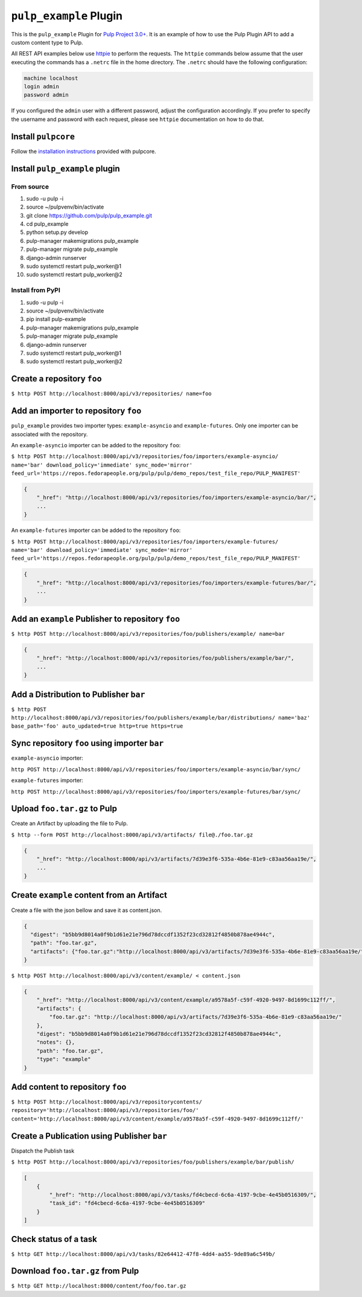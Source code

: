 ``pulp_example`` Plugin
=======================

This is the ``pulp_example`` Plugin for `Pulp Project
3.0+ <https://pypi.python.org/pypi/pulpcore/>`__. It is an example of
how to use the Pulp Plugin API to add a custom content type to Pulp.

All REST API examples below use `httpie <https://httpie.org/doc>`__ to perform the requests. The
``httpie`` commands below assume that the user executing the commands has a ``.netrc`` file in
the home directory. The ``.netrc`` should have the following configuration:

.. code-block::

    machine localhost
    login admin
    password admin

If you configured the ``admin`` user with a different password, adjust the configuration
accordingly. If you prefer to specify the username and password with each request, please see
``httpie`` documentation on how to do that.

Install ``pulpcore``
--------------------

Follow the `installation
instructions <https://docs.pulpproject.org/en/3.0/nightly/installation/instructions.html>`__
provided with pulpcore.

Install ``pulp_example`` plugin
-------------------------------

From source
~~~~~~~~~~~

1)  sudo -u pulp -i
2)  source ~/pulpvenv/bin/activate
3)  git clone https://github.com/pulp/pulp\_example.git
4)  cd pulp\_example
5)  python setup.py develop
6)  pulp-manager makemigrations pulp\_example
7)  pulp-manager migrate pulp\_example
8)  django-admin runserver
9)  sudo systemctl restart pulp\_worker@1
10) sudo systemctl restart pulp\_worker@2

Install from PyPI
~~~~~~~~~~~~~~~~~

1) sudo -u pulp -i
2) source ~/pulpvenv/bin/activate
3) pip install pulp-example
4) pulp-manager makemigrations pulp\_example
5) pulp-manager migrate pulp\_example
6) django-admin runserver
7) sudo systemctl restart pulp\_worker@1
8) sudo systemctl restart pulp\_worker@2

Create a repository ``foo``
---------------------------

``$ http POST http://localhost:8000/api/v3/repositories/ name=foo``

Add an importer to repository ``foo``
-------------------------------------

``pulp_example`` provides two importer types: ``example-asyncio`` and
``example-futures``. Only one importer can be associated with the
repository.

An ``example-asyncio`` importer can be added to the repository ``foo``:

``$ http POST http://localhost:8000/api/v3/repositories/foo/importers/example-asyncio/ name='bar' download_policy='immediate' sync_mode='mirror' feed_url='https://repos.fedorapeople.org/pulp/pulp/demo_repos/test_file_repo/PULP_MANIFEST'``

.. code:: json

    {
        "_href": "http://localhost:8000/api/v3/repositories/foo/importers/example-asyncio/bar/",
        ...
    }

An ``example-futures`` importer can be added to the repository ``foo``:

``$ http POST http://localhost:8000/api/v3/repositories/foo/importers/example-futures/ name='bar' download_policy='immediate' sync_mode='mirror' feed_url='https://repos.fedorapeople.org/pulp/pulp/demo_repos/test_file_repo/PULP_MANIFEST'``

.. code:: json

    {
        "_href": "http://localhost:8000/api/v3/repositories/foo/importers/example-futures/bar/",
        ...
    }

Add an ``example`` Publisher to repository ``foo``
--------------------------------------------------

``$ http POST http://localhost:8000/api/v3/repositories/foo/publishers/example/ name=bar``

.. code:: json

    {
        "_href": "http://localhost:8000/api/v3/repositories/foo/publishers/example/bar/",
        ...
    }

Add a Distribution to Publisher ``bar``
---------------------------------------

``$ http POST http://localhost:8000/api/v3/repositories/foo/publishers/example/bar/distributions/ name='baz' base_path='foo' auto_updated=true http=true https=true``

Sync repository ``foo`` using importer ``bar``
----------------------------------------------

``example-asyncio`` importer:

``http POST http://localhost:8000/api/v3/repositories/foo/importers/example-asyncio/bar/sync/``

``example-futures`` importer:

``http POST http://localhost:8000/api/v3/repositories/foo/importers/example-futures/bar/sync/``

Upload ``foo.tar.gz`` to Pulp
-----------------------------

Create an Artifact by uploading the file to Pulp.

``$ http --form POST http://localhost:8000/api/v3/artifacts/ file@./foo.tar.gz``

.. code:: json

    {
        "_href": "http://localhost:8000/api/v3/artifacts/7d39e3f6-535a-4b6e-81e9-c83aa56aa19e/",
        ...
    }

Create ``example`` content from an Artifact
-------------------------------------------

Create a file with the json bellow and save it as content.json.

.. code:: json

    {
      "digest": "b5bb9d8014a0f9b1d61e21e796d78dccdf1352f23cd32812f4850b878ae4944c",
      "path": "foo.tar.gz",
      "artifacts": {"foo.tar.gz":"http://localhost:8000/api/v3/artifacts/7d39e3f6-535a-4b6e-81e9-c83aa56aa19e/"}
    }

``$ http POST http://localhost:8000/api/v3/content/example/ < content.json``

.. code:: json

    {
        "_href": "http://localhost:8000/api/v3/content/example/a9578a5f-c59f-4920-9497-8d1699c112ff/",
        "artifacts": {
            "foo.tar.gz": "http://localhost:8000/api/v3/artifacts/7d39e3f6-535a-4b6e-81e9-c83aa56aa19e/"
        },
        "digest": "b5bb9d8014a0f9b1d61e21e796d78dccdf1352f23cd32812f4850b878ae4944c",
        "notes": {},
        "path": "foo.tar.gz",
        "type": "example"
    }

Add content to repository ``foo``
---------------------------------

``$ http POST http://localhost:8000/api/v3/repositorycontents/ repository='http://localhost:8000/api/v3/repositories/foo/' content='http://localhost:8000/api/v3/content/example/a9578a5f-c59f-4920-9497-8d1699c112ff/'``

Create a Publication using Publisher ``bar``
--------------------------------------------

Dispatch the Publish task

``$ http POST http://localhost:8000/api/v3/repositories/foo/publishers/example/bar/publish/``

.. code:: json

    [
        {
            "_href": "http://localhost:8000/api/v3/tasks/fd4cbecd-6c6a-4197-9cbe-4e45b0516309/",
            "task_id": "fd4cbecd-6c6a-4197-9cbe-4e45b0516309"
        }
    ]

Check status of a task
----------------------

``$ http GET http://localhost:8000/api/v3/tasks/82e64412-47f8-4dd4-aa55-9de89a6c549b/``

Download ``foo.tar.gz`` from Pulp
---------------------------------

``$ http GET http://localhost:8000/content/foo/foo.tar.gz``
